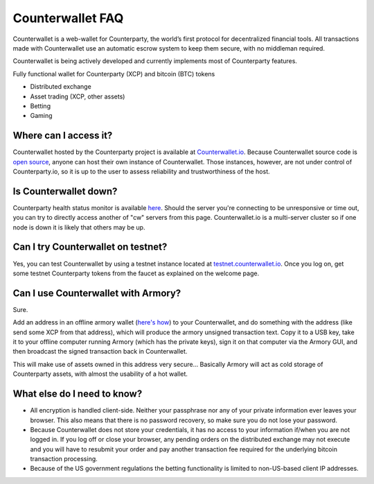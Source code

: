 Counterwallet FAQ
==================

Counterwallet is a web-wallet for Counterparty, the world’s first protocol for decentralized financial tools. All transactions made with Counterwallet use an automatic escrow system to keep them secure, with no middleman required.

Counterwallet is being actively developed and currently implements most of Counterparty features.

Fully functional wallet for Counterparty (XCP) and bitcoin (BTC) tokens

- Distributed exchange
- Asset trading (XCP, other assets)
- Betting
- Gaming

Where can I access it?
--------------------------

Counterwallet hosted by the Counterparty project is available at `Counterwallet.io <https://counterwallet.io/>`_. Because Counterwallet source code is `open source <https://github.com/CounterpartyXCP/counterwallet/>`_, anyone can host their own instance of Counterwallet. Those instances, however, are not under control of Counterparty.io, so it is up to the user to assess reliability and trustworthiness of the host.

Is Counterwallet down?
-----------------------

Counterparty health status monitor is available `here <http://status-backend.counterparty.io/>`_. Should the server you're connecting to be unresponsive or time out, you can try to directly access another of "cw" servers from this page. Counterwallet.io is a multi-server cluster so if one node is down it is likely that others may be up.

Can I try Counterwallet on testnet?
------------------------------------------

Yes, you can test Counterwallet by using a testnet instance located at `testnet.counterwallet.io <https://testnet.counterwallet.io/>`_. Once you log on, get some testnet Counterparty tokens from the faucet as explained on the welcome page.

Can I use Counterwallet with Armory?
------------------------------------------

Sure.

Add an address in an offline armory wallet (`here's how <https://bitcoinarmory.com/about/using-our-wallet/>`_)
to your Counterwallet, and do something with the address (like send some XCP from that address), which will produce the armory unsigned transaction text. Copy it to a USB key, take it to your offline computer running Armory (which has the private keys), sign it on that computer via the Armory GUI, and then broadcast the signed transaction back in Counterwallet.

This will make use of assets owned in this address very secure... Basically Armory will act as cold storage of Counterparty assets, with almost the usability of a hot wallet.

What else do I need to know?
------------------------------

- All encryption is handled client-side. Neither your passphrase nor any of your private information ever leaves your browser. This also means that there is no password recovery, so make sure you do not lose your password.
- Because Counterwallet does not store your credentials, it has no access to your information if/when you are not logged in. If you log off or close your browser, any pending orders on the distributed exchange may not execute and you will have to resubmit your order and pay another transaction fee required for the underlying bitcoin transaction processing.
- Because of the US government regulations the betting functionality is limited to non-US-based client IP addresses.

